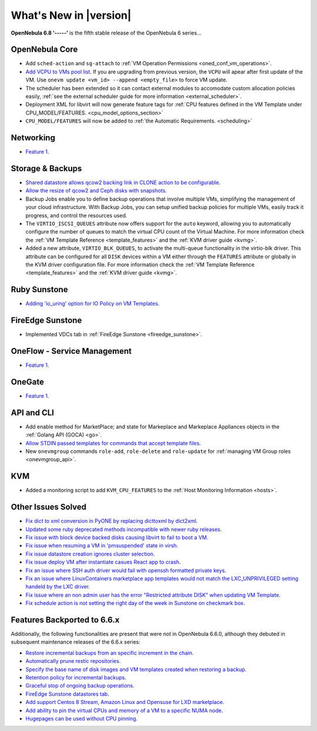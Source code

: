 .. _whats_new:

================================================================================
What's New in |version|
================================================================================

.. Attention: Substitutions doesn't work for emphasized text

**OpenNebula 6.8 ‘-----’** is the fifth stable release of the OpenNebula 6 series...

OpenNebula Core
================================================================================
- Add ``sched-action`` and ``sg-attach`` to :ref:`VM Operation Permissions <oned_conf_vm_operations>`.
- `Add VCPU to VMs pool list <https://github.com/OpenNebula/one/issues/6111>`__. If you are upgrading from previous version, the ``VCPU`` will apear after first update of the VM. Use ``onevm update <vm_id> --append <empty_file>`` to force VM update.
- The scheduler has been extended so it can contact external modules to accomodate custom allocation policies easily, :ref:`see the external scheduler guide for more information <external_scheduler>`.
- Deployment XML for libvirt will now generate feature tags for :ref:`CPU features defined in the VM Template under CPU_MODEL/FEATURES. <cpu_model_options_section>`
- ``CPU_MODEL/FEATURES`` will now be added to :ref:`the Automatic Requirements. <scheduling>`

Networking
================================================================================
- `Feature 1 <https://github.com/OpenNebula/one/issues/1234>`__.

Storage & Backups
================================================================================
- `Shared datastore allows qcow2 backing link in CLONE action to be configurable  <https://github.com/OpenNebula/one/issues/6098>`__.
- `Allow the resize of qcow2 and Ceph disks with snapshots  <https://github.com/OpenNebula/one/issues/6292>`__.
- Backup Jobs enable you to define backup operations that involve multiple VMs, simplifying the management of your cloud infrastructure. With Backup Jobs, you can setup unified backup policies for multiple VMs, easily track it progress, and control the resources used.
- The ``VIRTIO_ISCSI_QUEUES`` attribute now offers support for the ``auto`` keyword, allowing you to automatically configure the number of queues to match the virtual CPU count of the Virtual Machine. For more information check the :ref:`VM Template Reference <template_features>` and the :ref:`KVM driver guide <kvmg>`.
- Added a new attribute, ``VIRTIO_BLK_QUEUES``, to activate the multi-queue functionality in the virtio-blk driver. This attribute can be configured for all ``DISK`` devices within a VM either through the ``FEATURES`` attribute or globally in the KVM driver configuration file. For more information check the :ref:`VM Template Reference <template_features>` and the :ref:`KVM driver guide <kvmg>`.

Ruby Sunstone
================================================================================
- `Adding 'io_uring' option for IO Policy on VM Templates <https://github.com/OpenNebula/one/issues/6167>`__.

FireEdge Sunstone
================================================================================
- Implemented VDCs tab in :ref:`FireEdge Sunstone <fireedge_sunstone>`.

OneFlow - Service Management
================================================================================
- `Feature 1 <https://github.com/OpenNebula/one/issues/1234>`__.

OneGate
================================================================================
- `Feature 1 <https://github.com/OpenNebula/one/issues/1234>`__.

API and CLI
================================================================================
- Add enable method for MarketPlace; and state for Markeplace and Markeplace Appliances objects in the :ref:`Golang API (GOCA) <go>`.
- `Allow STDIN passed templates for commands that accept template files <https://github.com/OpenNebula/one/issues/6242>`__.
- New ``onevmgroup`` commands ``role-add``, ``role-delete`` and ``role-update`` for :ref:`managing VM Group roles <onevmgroup_api>`.

KVM
================================================================================
- Added a monitoring script to add ``KVM_CPU_FEATURES`` to the :ref:`Host Monitoring Information <hosts>`.

Other Issues Solved
================================================================================

- `Fix dict to xml conversion in PyONE by replacing dicttoxml by dict2xml <https://github.com/OpenNebula/one/issues/6064>`__.
- `Updated some ruby deprecated methods incompatible with newer ruby releases <https://github.com/OpenNebula/one/issues/6246>`__.
- `Fix issue with block device backed disks causing libvirt to fail to boot a VM <https://github.com/OpenNebula/one/issues/6212>`__.
- `Fix issue when resuming a VM in 'pmsuspended' state in virsh <https://github.com/OpenNebula/one/issues/5793>`__.
- `Fix issue datastore creation ignores cluster selection <https://github.com/OpenNebula/one/issues/6211>`__.
- `Fix issue deploy VM after instantiate casues React app to crash <https://github.com/OpenNebula/one/issues/6276>`__.
- `Fix an issue where SSH auth driver would fail with openssh formatted private keys <https://github.com/OpenNebula/one/issues/6274>`__. 
- `Fix an issue where LinuxContainers marketplace app templates would not match the LXC_UNPRIVILEGED setting handeld by the LXC driver <https://github.com/OpenNebula/one/issues/6190>`__.
- `Fix issue where an non admin user has the error "Restricted attribute DISK" when updating VM Template <https://github.com/OpenNebula/one/issues/6154>`__. 
- `Fix schedule action is not setting the right day of the week in Sunstone on checkmark box <https://github.com/OpenNebula/one/issues/6260>`__.

Features Backported to 6.6.x
================================================================================

Additionally, the following functionalities are present that were not in OpenNebula 6.6.0, although they debuted in subsequent maintenance releases of the 6.6.x series:

- `Restore incremental backups from an specific increment in the chain <https://github.com/OpenNebula/one/issues/6074>`__.
- `Automatically prune restic repositories <https://github.com/OpenNebula/one/issues/6062>`__.
- `Specify the base name of disk images and VM templates created when restoring a backup <https://github.com/OpenNebula/one/issues/6059>`__.
- `Retention policy for incremental backups <https://github.com/OpenNebula/one/issues/6029>`__.
- `Graceful stop of ongoing backup operations <https://github.com/OpenNebula/one/issues/6030>`__.
- `FireEdge Sunstone datastores tab <https://github.com/OpenNebula/one/issues/6095>`__.
- `Add support Centos 8 Stream, Amazon Linux and Opensuse for LXD marketplace <https://github.com/OpenNebula/one/issues/3178>`__.
- `Add ability to pin the virtual CPUs and memory of a VM to a specific NUMA node <https://github.com/OpenNebula/one/issues/5966>`__.
- `Hugepages can be used without CPU pinning <https://github.com/OpenNebula/one/issues/6185>`__.
